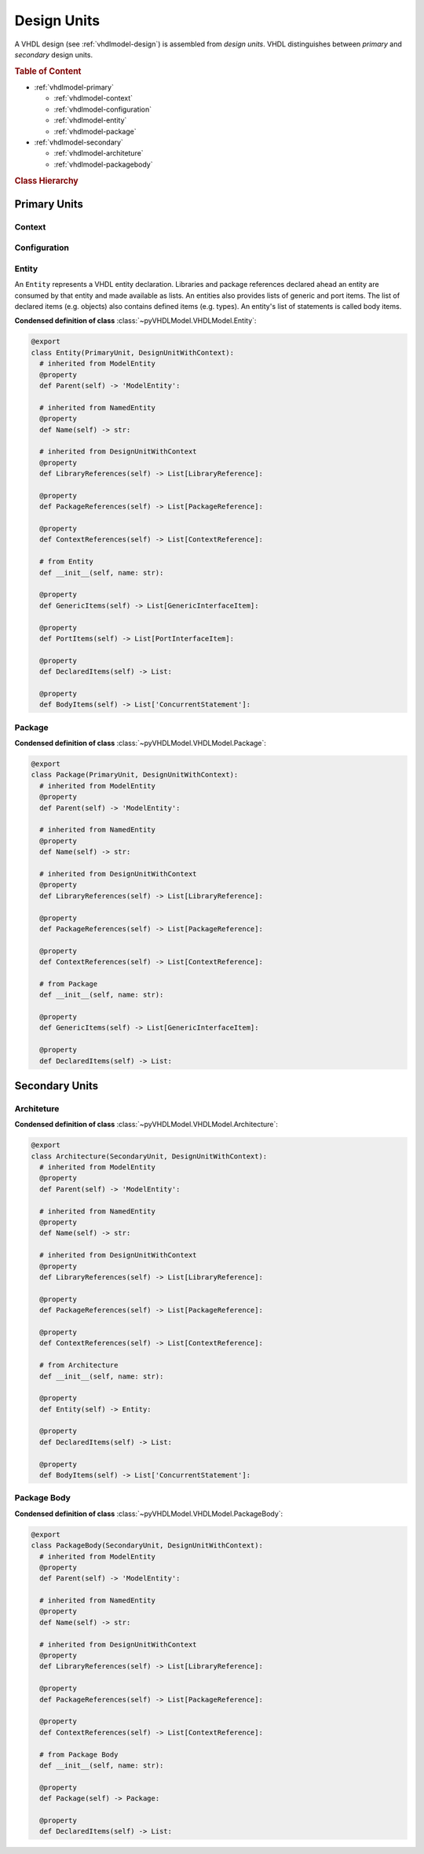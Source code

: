 .. _vhdlmodel-desuni:

Design Units
############

A VHDL design (see :ref:`vhdlmodel-design`) is assembled from *design units*. VHDL distinguishes
between *primary* and *secondary* design units.

.. rubric:: Table of Content

* :ref:`vhdlmodel-primary`

  * :ref:`vhdlmodel-context`
  * :ref:`vhdlmodel-configuration`
  * :ref:`vhdlmodel-entity`
  * :ref:`vhdlmodel-package`

* :ref:`vhdlmodel-secondary`

  * :ref:`vhdlmodel-architeture`
  * :ref:`vhdlmodel-packagebody`


.. rubric:: Class Hierarchy

.. inheritance-diagram:: pyVHDLModel.VHDLModel.Architecture pyVHDLModel.VHDLModel.Context pyVHDLModel.VHDLModel.Configuration pyVHDLModel.VHDLModel.Entity pyVHDLModel.VHDLModel.Package pyVHDLModel.VHDLModel.PackageBody
   :parts: 1

.. _vhdlmodel-primary:

Primary Units
=============

.. _vhdlmodel-context:

Context
-------

.. todo::

   Write documentation.



.. _vhdlmodel-configuration:

Configuration
-------------

.. todo::

   Write documentation.



.. _vhdlmodel-entity:

Entity
------

An ``Entity`` represents a VHDL entity declaration. Libraries and package
references declared ahead an entity are consumed by that entity and made
available as lists. An entities also provides lists of generic and port items.
The list of declared items (e.g. objects) also contains defined items (e.g.
types). An entity's list of statements is called body items.

**Condensed definition of class** :class:`~pyVHDLModel.VHDLModel.Entity`:

.. code-block:: Python

   @export
   class Entity(PrimaryUnit, DesignUnitWithContext):
     # inherited from ModelEntity
     @property
     def Parent(self) -> 'ModelEntity':

     # inherited from NamedEntity
     @property
     def Name(self) -> str:

     # inherited from DesignUnitWithContext
     @property
     def LibraryReferences(self) -> List[LibraryReference]:

     @property
     def PackageReferences(self) -> List[PackageReference]:

     @property
     def ContextReferences(self) -> List[ContextReference]:

     # from Entity
     def __init__(self, name: str):

     @property
     def GenericItems(self) -> List[GenericInterfaceItem]:

     @property
     def PortItems(self) -> List[PortInterfaceItem]:

     @property
     def DeclaredItems(self) -> List:

     @property
     def BodyItems(self) -> List['ConcurrentStatement']:



.. _vhdlmodel-package:

Package
-------

.. todo::

   Write documentation.

**Condensed definition of class** :class:`~pyVHDLModel.VHDLModel.Package`:

.. code-block:: Python

   @export
   class Package(PrimaryUnit, DesignUnitWithContext):
     # inherited from ModelEntity
     @property
     def Parent(self) -> 'ModelEntity':

     # inherited from NamedEntity
     @property
     def Name(self) -> str:

     # inherited from DesignUnitWithContext
     @property
     def LibraryReferences(self) -> List[LibraryReference]:

     @property
     def PackageReferences(self) -> List[PackageReference]:

     @property
     def ContextReferences(self) -> List[ContextReference]:

     # from Package
     def __init__(self, name: str):

     @property
     def GenericItems(self) -> List[GenericInterfaceItem]:

     @property
     def DeclaredItems(self) -> List:



.. _vhdlmodel-secondary:

Secondary Units
===============

.. _vhdlmodel-architeture:

Architeture
-----------

.. todo::

   Write documentation.

**Condensed definition of class** :class:`~pyVHDLModel.VHDLModel.Architecture`:

.. code-block:: Python

   @export
   class Architecture(SecondaryUnit, DesignUnitWithContext):
     # inherited from ModelEntity
     @property
     def Parent(self) -> 'ModelEntity':

     # inherited from NamedEntity
     @property
     def Name(self) -> str:

     # inherited from DesignUnitWithContext
     @property
     def LibraryReferences(self) -> List[LibraryReference]:

     @property
     def PackageReferences(self) -> List[PackageReference]:

     @property
     def ContextReferences(self) -> List[ContextReference]:

     # from Architecture
     def __init__(self, name: str):

     @property
     def Entity(self) -> Entity:

     @property
     def DeclaredItems(self) -> List:

     @property
     def BodyItems(self) -> List['ConcurrentStatement']:



.. _vhdlmodel-packagebody:

Package Body
------------

.. todo::

   Write documentation.

**Condensed definition of class** :class:`~pyVHDLModel.VHDLModel.PackageBody`:

.. code-block:: Python

   @export
   class PackageBody(SecondaryUnit, DesignUnitWithContext):
     # inherited from ModelEntity
     @property
     def Parent(self) -> 'ModelEntity':

     # inherited from NamedEntity
     @property
     def Name(self) -> str:

     # inherited from DesignUnitWithContext
     @property
     def LibraryReferences(self) -> List[LibraryReference]:

     @property
     def PackageReferences(self) -> List[PackageReference]:

     @property
     def ContextReferences(self) -> List[ContextReference]:

     # from Package Body
     def __init__(self, name: str):

     @property
     def Package(self) -> Package:

     @property
     def DeclaredItems(self) -> List:
